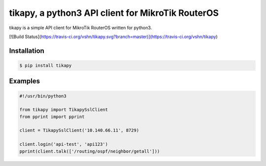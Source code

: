 **************************************************
tikapy, a python3 API client for MikroTik RouterOS
**************************************************

tikapy is a simple API client for MikroTik RouterOS written for python3.

[![Build Status](https://travis-ci.org/vshn/tikapy.svg?branch=master)](https://travis-ci.org/vshn/tikapy)

============
Installation
============

.. code-block:: bash

    $ pip install tikapy

========
Examples
========

.. code-block:: python

    #!/usr/bin/python3
    
    from tikapy import TikapySslClient
    from pprint import pprint
    
    client = TikapySslClient('10.140.66.11', 8729)
    
    client.login('api-test', 'api123')
    pprint(client.talk(['/routing/ospf/neighbor/getall']))
